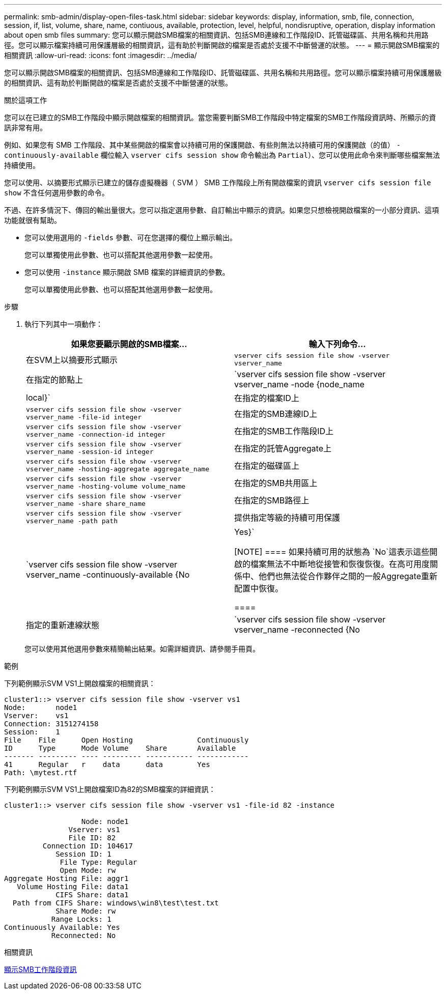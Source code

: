 ---
permalink: smb-admin/display-open-files-task.html 
sidebar: sidebar 
keywords: display, information, smb, file, connection, session, if, list, volume, share, name, contiuous, available, protection, level, helpful, nondisruptive, operation, display information about open smb files 
summary: 您可以顯示開啟SMB檔案的相關資訊、包括SMB連線和工作階段ID、託管磁碟區、共用名稱和共用路徑。您可以顯示檔案持續可用保護層級的相關資訊，這有助於判斷開啟的檔案是否處於支援不中斷營運的狀態。 
---
= 顯示開啟SMB檔案的相關資訊
:allow-uri-read: 
:icons: font
:imagesdir: ../media/


[role="lead"]
您可以顯示開啟SMB檔案的相關資訊、包括SMB連線和工作階段ID、託管磁碟區、共用名稱和共用路徑。您可以顯示檔案持續可用保護層級的相關資訊、這有助於判斷開啟的檔案是否處於支援不中斷營運的狀態。

.關於這項工作
您可以在已建立的SMB工作階段中顯示開啟檔案的相關資訊。當您需要判斷SMB工作階段中特定檔案的SMB工作階段資訊時、所顯示的資訊非常有用。

例如、如果您有 SMB 工作階段、其中某些開啟的檔案會以持續可用的保護開啟、有些則無法以持續可用的保護開啟（的值） `-continuously-available` 欄位輸入 `vserver cifs session show` 命令輸出為 `Partial`）、您可以使用此命令來判斷哪些檔案無法持續使用。

您可以使用、以摘要形式顯示已建立的儲存虛擬機器（ SVM ） SMB 工作階段上所有開啟檔案的資訊 `vserver cifs session file show` 不含任何選用參數的命令。

不過、在許多情況下、傳回的輸出量很大。您可以指定選用參數、自訂輸出中顯示的資訊。如果您只想檢視開啟檔案的一小部分資訊、這項功能就很有幫助。

* 您可以使用選用的 `-fields` 參數、可在您選擇的欄位上顯示輸出。
+
您可以單獨使用此參數、也可以搭配其他選用參數一起使用。

* 您可以使用 `-instance` 顯示開啟 SMB 檔案的詳細資訊的參數。
+
您可以單獨使用此參數、也可以搭配其他選用參數一起使用。



.步驟
. 執行下列其中一項動作：
+
|===
| 如果您要顯示開啟的SMB檔案... | 輸入下列命令... 


 a| 
在SVM上以摘要形式顯示
 a| 
`vserver cifs session file show -vserver vserver_name`



 a| 
在指定的節點上
 a| 
`vserver cifs session file show -vserver vserver_name -node {node_name|local}`



 a| 
在指定的檔案ID上
 a| 
`vserver cifs session file show -vserver vserver_name -file-id integer`



 a| 
在指定的SMB連線ID上
 a| 
`vserver cifs session file show -vserver vserver_name -connection-id integer`



 a| 
在指定的SMB工作階段ID上
 a| 
`vserver cifs session file show -vserver vserver_name -session-id integer`



 a| 
在指定的託管Aggregate上
 a| 
`vserver cifs session file show -vserver vserver_name -hosting-aggregate aggregate_name`



 a| 
在指定的磁碟區上
 a| 
`vserver cifs session file show -vserver vserver_name -hosting-volume volume_name`



 a| 
在指定的SMB共用區上
 a| 
`vserver cifs session file show -vserver vserver_name -share share_name`



 a| 
在指定的SMB路徑上
 a| 
`vserver cifs session file show -vserver vserver_name -path path`



 a| 
提供指定等級的持續可用保護
 a| 
`vserver cifs session file show -vserver vserver_name -continuously-available {No|Yes}`

[NOTE]
====
如果持續可用的狀態為 `No`這表示這些開啟的檔案無法不中斷地從接管和恢復恢復。在高可用度關係中、他們也無法從合作夥伴之間的一般Aggregate重新配置中恢復。

====


 a| 
指定的重新連線狀態
 a| 
`vserver cifs session file show -vserver vserver_name -reconnected {No|Yes}`

[NOTE]
====
如果重新連線狀態為 `No`、開啟的檔案在中斷連線事件後不會重新連線。這可能表示檔案從未中斷連線、或是檔案已中斷連線且未成功重新連線。如果重新連線狀態為 `Yes`，這表示開啟的檔案在中斷連線事件後已成功重新連線。

====
|===
+
您可以使用其他選用參數來精簡輸出結果。如需詳細資訊、請參閱手冊頁。



.範例
下列範例顯示SVM VS1上開啟檔案的相關資訊：

[listing]
----
cluster1::> vserver cifs session file show -vserver vs1
Node:       node1
Vserver:    vs1
Connection: 3151274158
Session:    1
File    File      Open Hosting               Continuously
ID      Type      Mode Volume    Share       Available
------- --------- ---- --------- ----------- ------------
41      Regular   r    data      data        Yes
Path: \mytest.rtf
----
下列範例顯示SVM VS1上開啟檔案ID為82的SMB檔案的詳細資訊：

[listing]
----
cluster1::> vserver cifs session file show -vserver vs1 -file-id 82 -instance

                  Node: node1
               Vserver: vs1
               File ID: 82
         Connection ID: 104617
            Session ID: 1
             File Type: Regular
             Open Mode: rw
Aggregate Hosting File: aggr1
   Volume Hosting File: data1
            CIFS Share: data1
  Path from CIFS Share: windows\win8\test\test.txt
            Share Mode: rw
           Range Locks: 1
Continuously Available: Yes
           Reconnected: No
----
.相關資訊
xref:display-session-task.adoc[顯示SMB工作階段資訊]
